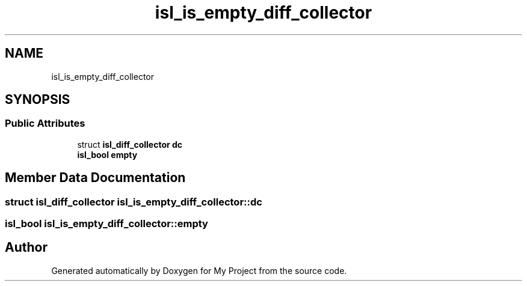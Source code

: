 .TH "isl_is_empty_diff_collector" 3 "Sun Jul 12 2020" "My Project" \" -*- nroff -*-
.ad l
.nh
.SH NAME
isl_is_empty_diff_collector
.SH SYNOPSIS
.br
.PP
.SS "Public Attributes"

.in +1c
.ti -1c
.RI "struct \fBisl_diff_collector\fP \fBdc\fP"
.br
.ti -1c
.RI "\fBisl_bool\fP \fBempty\fP"
.br
.in -1c
.SH "Member Data Documentation"
.PP 
.SS "struct \fBisl_diff_collector\fP isl_is_empty_diff_collector::dc"

.SS "\fBisl_bool\fP isl_is_empty_diff_collector::empty"


.SH "Author"
.PP 
Generated automatically by Doxygen for My Project from the source code\&.
